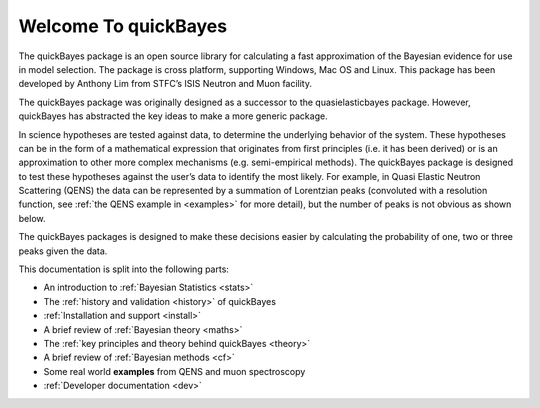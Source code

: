 Welcome To quickBayes
=====================

The quickBayes package is an open source library for calculating a fast approximation of the Bayesian evidence for use in model selection.
The package is cross platform, supporting Windows, Mac OS and Linux.
This package has been developed by Anthony Lim from STFC’s ISIS Neutron and Muon facility.

The quickBayes package was originally designed as a successor to the quasielasticbayes package.
However, quickBayes has abstracted the key ideas to make a more generic package.

In science hypotheses are tested against data, to determine the underlying behavior of the system.
These hypotheses can be in the form of a mathematical expression that originates from first principles (i.e. it has been derived) or is an approximation to other more complex mechanisms (e.g. semi-empirical methods).
The quickBayes package is designed to test these hypotheses against the user’s data to identify the most likely.
For example, in Quasi Elastic Neutron Scattering (QENS) the data can be represented by a summation of Lorentzian peaks (convoluted with a resolution function, see  :ref:`the QENS example in <examples>` for more detail), but the number of peaks is not obvious as shown below.

.. image:: images/QENS_3_lines.png
   :width: 800px
   :align: center
   :height: 600px
   :alt: Fits for 1, 2 and 3 Lorentzians to QENs data.

The quickBayes packages is designed to make these decisions easier by calculating the probability of one, two or three peaks given the data.

This documentation is split into the following parts:

- An introduction to :ref:`Bayesian Statistics <stats>`
- The :ref:`history and validation <history>` of quickBayes
- :ref:`Installation and support <install>`
- A brief review of :ref:`Bayesian theory <maths>`
- The :ref:`key principles and theory behind quickBayes <theory>`
- A brief review of :ref:`Bayesian methods <cf>`
- Some real world **examples** from QENS and muon spectroscopy
- :ref:`Developer documentation <dev>`

